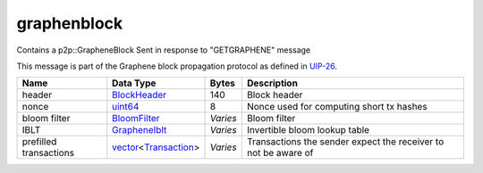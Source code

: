 .. Copyright (c) 2019 The Unit-e developers
   Distributed under the MIT software license, see the accompanying
   file LICENSE or https://opensource.org/licenses/MIT.

graphenblock
------------

Contains a p2p::GrapheneBlock Sent in response to "GETGRAPHENE" message

This message is part of the Graphene block propagation protocol as defined in
`UIP-26 <https://github.com/dtr-org/uips/blob/master/UIP-0026.md>`__.

+------------------------+------------------------+----------+----------------------------------------------------------------+
| Name                   | Data Type              | Bytes    | Description                                                    |
+========================+========================+==========+================================================================+
| header                 | BlockHeader_           | 140      | Block header                                                   |
+------------------------+------------------------+----------+----------------------------------------------------------------+
| nonce                  | uint64_                | 8        | Nonce used for computing short tx hashes                       |
+------------------------+------------------------+----------+----------------------------------------------------------------+
| bloom filter           | BloomFilter_           | *Varies* | Bloom filter                                                   |
+------------------------+------------------------+----------+----------------------------------------------------------------+
| IBLT                   | GrapheneIblt_          | *Varies* | Invertible bloom lookup table                                  |
+------------------------+------------------------+----------+----------------------------------------------------------------+
| prefilled transactions | vector_\<Transaction_> | *Varies* | Transactions the sender expect the receiver to not be aware of |
+------------------------+------------------------+----------+----------------------------------------------------------------+

.. _BlockHeader: types/BlockHeader.html
.. _BloomFilter: types/BloomFilter.html
.. _GrapheneIblt: types/GrapheneIblt.html
.. _Transaction: types/Transaction.html
.. _uint64: types/Integers.html
.. _vector: types/vector.html
